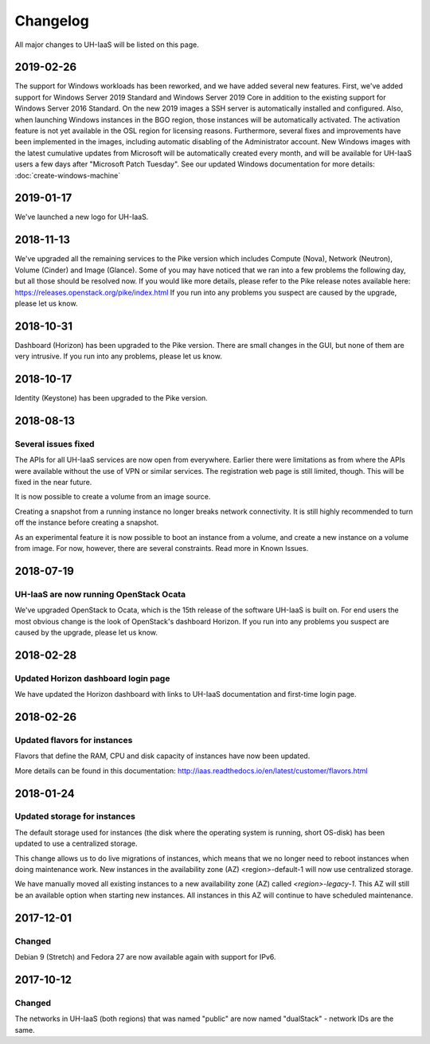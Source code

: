 =========
Changelog
=========

All major changes to UH-IaaS will be listed on this page.


2019-02-26
==========

The support for Windows workloads has been reworked, and we have added several
new features. First, we've added support for Windows Server 2019 Standard and
Windows Server 2019 Core in addition to the existing support for Windows Server
2016 Standard. On the new 2019 images a SSH server is automatically installed and
configured. Also, when launching Windows instances in the BGO region, those instances
will be automatically activated. The activation feature is not yet available in the
OSL region for licensing reasons. Furthermore, several fixes and improvements have
been implemented in the images, including automatic disabling of the Administrator
account. New Windows images with the latest cumulative updates from Microsoft will
be automatically created every month, and will be available for UH-IaaS users a few
days after "Microsoft Patch Tuesday". See our updated Windows documentation for more
details: :doc:`create-windows-machine`

2019-01-17
==========

We've launched a new logo for UH-IaaS.

2018-11-13
==========

We've upgraded all the remaining services to the Pike version which includes
Compute (Nova), Network (Neutron), Volume (Cinder) and Image (Glance). Some of
you may have noticed that we ran into a few problems the following day, but all
those should be resolved now. If you would like more details, please refer to
the Pike release notes available here:
https://releases.openstack.org/pike/index.html
If you run into any problems you suspect are caused by the upgrade, please let
us know.

2018-10-31
==========

Dashboard (Horizon) has been upgraded to the Pike version. There are small
changes in the GUI, but none of them are very intrusive. If you run into any
problems, please let us know.

2018-10-17
==========

Identity (Keystone) has been upgraded to the Pike version.

2018-08-13
==========

Several issues fixed
--------------------

The APIs for all UH-IaaS services are now open from everywhere. Earlier there
were limitations as from where the APIs were available without the use of VPN or
similar services. The registration web page is still limited, though. This will be
fixed in the near future.

It is now possible to create a volume from an image source.

Creating a snapshot from a running instance no longer breaks network connectivity.
It is still highly recommended to turn off the instance before creating a snapshot.

As an experimental feature it is now possible to boot an instance from a volume, and
create a new instance on a volume from image. For now, however, there are several
constraints. Read more in Known Issues.


2018-07-19
==========

UH-IaaS are now running OpenStack Ocata
---------------------------------------

We've upgraded OpenStack to Ocata, which is the 15th release of the software
UH-IaaS is built on. For end users the most obvious change is the look of
OpenStack's dashboard Horizon. If you run into any problems you suspect are
caused by the upgrade, please let us know.

2018-02-28
==========

Updated Horizon dashboard login page
------------------------------------

We have updated the Horizon dashboard with links to UH-IaaS documentation and first-time login page.

2018-02-26
==========

Updated flavors for instances
-----------------------------

Flavors that define the RAM, CPU and disk capacity of instances have now been updated.

More details can be found in this documentation: http://iaas.readthedocs.io/en/latest/customer/flavors.html


2018-01-24
==========

Updated storage for instances
-----------------------------

The default storage used for instances (the disk where the operating system is
running, short OS-disk) has been updated to use a centralized storage.

This change allows us to do live migrations of instances, which means that we no
longer need to reboot instances when doing maintenance work. New instances in
the availability zone (AZ) <region>-default-1 will now use centralized storage.

We have manually moved all existing instances to a new availability zone (AZ)
called `<region>-legacy-1`. This AZ will still be an available option when
starting new instances. All instances in this AZ will continue to have scheduled
maintenance.

2017-12-01
==========

Changed
-------

Debian 9 (Stretch) and Fedora 27 are now available again with support for IPv6.

2017-10-12
==========

Changed
-------

The networks in UH-IaaS (both regions) that was named "public" are now named "dualStack" - network IDs are the same.
